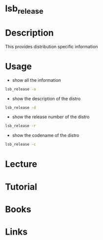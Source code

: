 #+TAGS: lsb_release distro_information


* lsb_release	
* Description
This provides distribution specific information
* Usage
- show all the information
#+BEGIN_SRC sh
lsb_release -a
#+END_SRC

- show the description of the distro
#+BEGIN_SRC sh
lsb_release -d
#+END_SRC

- show the release number of the distro
#+BEGIN_SRC sh
lsb_release -r
#+END_SRC

- show the codename of the distro
#+BEGIN_SRC sh
lsb_release -c
#+END_SRC

* Lecture
* Tutorial
* Books
* Links
